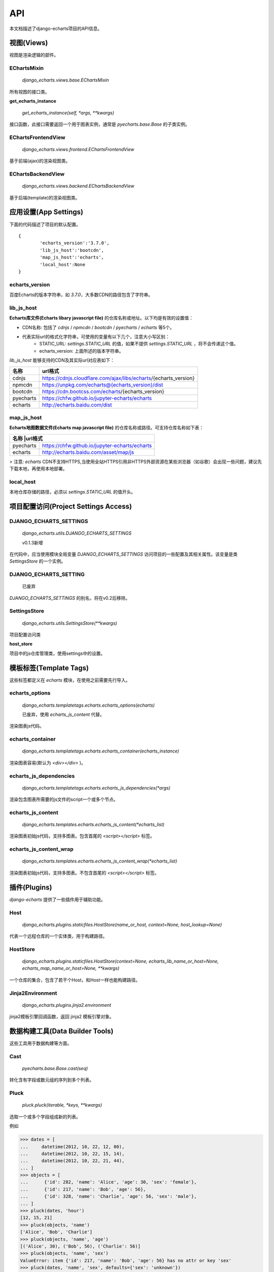 API
=====

本文档描述了django-echarts项目的API信息。

视图(Views)
------------

视图是渲染逻辑的部件。

EChartsMixin
+++++++++++++

 `django_echarts.views.base.EChartsMixin` 

所有视图的接口类。

**get_echarts_instance**

 `get_echarts_instance(self, *args, **kwargs)` 

接口函数，此接口需要返回一个用于图表实例，通常是 `pyecharts.base.Base` 的子类实例。

EChartsFrontendView
++++++++++++++++++++

 `django_echarts.views.frontend.EChartsFrontendView` 

基于前端(ajax)的渲染视图类。

EChartsBackendView
+++++++++++++++++++

 `django_echarts.views.backend.EChartsBackendView` 

基于后端(template)的渲染视图类。

应用设置(App Settings)
-----------------------

下面的代码描述了项目的默认配置。

::

	{
		'echarts_version':'3.7.0',
		'lib_js_host':'bootcdn',
		'map_js_host':'echarts'，
		'local_host':None
	}


echarts_version
++++++++++++++++++++++

百度Echarts的版本字符串，如 `3.7.0`，大多数CDN的路径包含了字符串。

lib_js_host
++++++++++++++

**Echarts库文件(Echarts libary javascript file)** 的仓库名称或地址。以下均是有效的设置值：

- CDN名称: 包括了 `cdnjs` / `npmcdn` / `bootcdn` / `pyecharts` / `echarts` 等5个。
- 代表实际url的格式化字符串，可使用的变量有以下几个，注意大小写区别：
    - STATIC_URL: `settings.STATIC_URL` 的值，如果不提供 `settings.STATIC_URL` ，将不会传递这个值。
    - echarts_version: 上面所述的版本字符串。

*lib_js_host* 能够支持的CDN及其实际url对应表如下：

+------------+--------------------------------------------------------------------+
| 名称       | url格式                                                            |
+============+====================================================================+
| cdnjs      | https://cdnjs.cloudflare.com/ajax/libs/echarts/{echarts_version}   |
+------------+--------------------------------------------------------------------+
| npmcdn     | https://unpkg.com/echarts@{echarts_version}/dist                   |
+------------+--------------------------------------------------------------------+
| bootcdn    | https://cdn.bootcss.com/echarts/{echarts_version}                  |
+------------+--------------------------------------------------------------------+
| pyecharts  | https://chfw.github.io/jupyter-echarts/echarts                     |
+------------+--------------------------------------------------------------------+
| echarts    | http://echarts.baidu.com/dist                                      |
+------------+--------------------------------------------------------------------+

map_js_host
++++++++++++

**Echarts地图数据文件(Echarts map javascript file)** 的仓库名称或路径。可支持仓库名称如下表：

+------------+--------------------------------------------------------------------+
| 名称        |url格式                                                            |
+============+====================================================================+
| pyecharts  | https://chfw.github.io/jupyter-echarts/echarts                     |
+------------+--------------------------------------------------------------------+
| echarts    | http://echarts.baidu.com/asset/map/js                              |
+------------+--------------------------------------------------------------------+

>  注意: *echarts* CDN不支持HTTPS,当使用全站HTTPS引用非HTTPS外部资源在某些浏览器（如谷歌）会出现一些问题，建议先下载本地，再使用本地部署。

local_host
++++++++++++

本地仓库存储的路径，必须以 `settings.STATIC_URL` 的值开头。

项目配置访问(Project Settings Access)
--------------------------------------

DJANGO_ECHARTS_SETTINGS
++++++++++++++++++++++++

 `django_echarts.utils.DJANGO_ECHARTS_SETTINGS` 

 |  v0.1.3新增

在代码中，应当使用模块全局变量 `DJANGO_ECHARTS_SETTINGS` 访问项目的一些配置及其相关属性。该变量是类 `SettingsStore` 的一个实例。

DJANGO_ECHARTS_SETTING
+++++++++++++++++++++++++++

 | 已废弃

`DJANGO_ECHARTS_SETTINGS` 的别名，将在v0.2后移除。

SettingsStore
++++++++++++++++

 `django_echarts.utils.SettingsStore(**kwargs)` 

项目配置访问类

**host_store**

项目中的js仓库管理类，使用settings中的设置。

模板标签(Template Tags)
---------------------------

这些标签都定义在 *echarts* 模块，在使用之前需要先行导入。


echarts_options
++++++++++++++++++++

 `django_echarts.templatetags.echarts.echarts_options(echarts)` 

 | 已废弃，使用 `echarts_js_content` 代替。

渲染图表js代码。

echarts_container
++++++++++++++++++

 `django_echarts.templatetags.echarts.echarts_container(echarts_instance)` 

渲染图表容易(默认为 `<div></div>` )。

echarts_js_dependencies
+++++++++++++++++++++++++++++

 `django_echarts.templatetags.echarts.echarts_js_dependencies(*args)` 

渲染包含图表所需要的js文件的script一个或多个节点。

echarts_js_content
+++++++++++++++++++++++

 `django_echarts.templates.echarts.echarts_js_content(*echarts_list)` 

渲染图表初始js代码，支持多图表。包含首尾的  `<script></script>` 标签。

echarts_js_content_wrap
++++++++++++++++++++++++++

 `django_echarts.templates.echarts.echarts_js_content_wrap(*echarts_list)` 

渲染图表初始js代码，支持多图表。不包含首尾的  `<script></script>` 标签。

插件(Plugins)
----------------

*django-echarts* 提供了一些插件用于辅助功能。

Host
++++++++++

 `django_echarts.plugins.staticfiles.HostStore(name_or_host, context=None, host_lookup=None)` 

代表一个远程仓库的一个实体类，用于构建路径。

HostStore
+++++++++++

 `django_echarts.plugins.staticfiles.HostStore(context=None, echarts_lib_name_or_host=None, echarts_map_name_or_host=None, **kwargs)` 

一个仓库的集合，包含了若干个Host，和Host一样也能构建路径。

Jinja2Environment
++++++++++++++++++

 `django_echarts.plugins.jinja2.environment` 

jinja2模板引擎回调函数，返回 jinja2 模板引擎对象。

数据构建工具(Data Builder Tools)
----------------------------------

这些工具用于数据构建等方面。

Cast
++++++++

 `pyecharts.base.Base.cast(seq)` 

转化含有字段或数元组的序列到多个列表。

Pluck
++++++++

 `pluck.pluck(iterable, *keys, **kwargs)` 

选取一个或多个字段组成新的列表。

例如

>>> dates = [
...     datetime(2012, 10, 22, 12, 00),
...     datetime(2012, 10, 22, 15, 14),
...     datetime(2012, 10, 22, 21, 44),
... ]
>>> objects = [
...      {'id': 282, 'name': 'Alice', 'age': 30, 'sex': 'female'},
...      {'id': 217, 'name': 'Bob', 'age': 56},
...      {'id': 328, 'name': 'Charlie', 'age': 56, 'sex': 'male'},
... ]
>>> pluck(dates, 'hour')
[12, 15, 21]
>>> pluck(objects, 'name')
['Alice', 'Bob', 'Charlie']
>>> pluck(objects, 'name', 'age')
[('Alice', 30), ('Bob', 56), ('Charlie': 56)]
>>> pluck(objects, 'name', 'sex')
ValueError: item {'id': 217, 'name': 'Bob', 'age': 56} has no attr or key 'sex'
>>> pluck(dates, 'name', 'sex', defaults={'sex': 'unknown'})
[('Alice', 'female'), ('Bob', 'unknown'), ('Charlie': 'male')]

Fetch
++++++

`django_echarts.plugins.fetch.fetch(iterable, *keys, **kwargs)`

*v0.2.1 新增*

从可迭代的列表中获取某几个属性的值，组成一列。

例子：

>>> dates = [
...     datetime(2012, 10, 22, 12, 00),
...     datetime(2012, 10, 22, 15, 14),
...     datetime(2012, 10, 22, 21, 44),
... ]
>>> objects = [
...      {'id': 282, 'name': 'Alice', 'age': 30, 'sex': 'female'},
...      {'id': 217, 'name': 'Bob', 'age': 56},
...      {'id': 328, 'name': 'Charlie', 'age': 56, 'sex': 'male'},
... ]
>>> fetch(dates, 'hour')
[12, 15, 21]
>>> fetch(objects, 'name')
['Alice', 'Bob', 'Charlie']
>>> names, ages = fetch(objects, 'name', 'age')
>>> names
['Alice', 'Bob', 'Charlie']
>>> ages
[30, 56, 56]
>>> names, sexs = fetch(objects, 'name', 'sex')
ValueError: item {'id': 217, 'name': 'Bob', 'age': 56} has no attr or key 'sex'
>>> names, sexs = fetch(dates, 'name', 'sex', defaults={'sex': 'unknown'})
>>> names
['Alice', 'Bob', 'Charlie']
>>> sexs
['female', 'unknown', 'male]

Django管理命令(Django Manage Commands)
---------------------------------------

这些命令可以从  *manage.py* 执行，支持其默认的参数， 详细可参考 django-admin_ 相关文档。

.. _django-admin: https://docs.djangoproject.com/en/1.11/ref/django-admin/#default-options

::

	python manage.py COMMAND Foo1 Foo2


download_echarts_js
++++++++++++++++++++++


下载远程文件到本地。

::

    usage: manage.py download_echarts_js [-h] [--version] [-v {0,1,2,3}]
                                         [--settings SETTINGS]
                                         [--pythonpath PYTHONPATH] [--traceback]
                                         [--no-color] [--js_host JS_HOST]
                                         js_name [js_name ...]

远程仓库的选择依据以下顺序

- `js_host` 参数
- `settings.DJANGO_ECHARTS['lib_js_host']` 或者 `settings.DJANGO_ECHARTS['map_js_host']` 